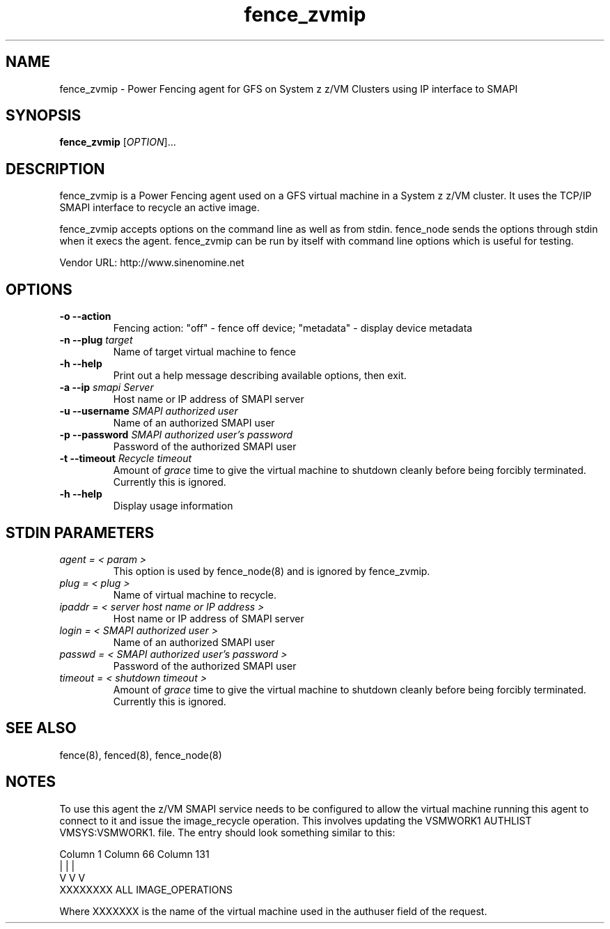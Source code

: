 .TH fence_zvmip 8

.SH NAME
fence_zvmip - Power Fencing agent for GFS on System z z/VM Clusters using IP interface to SMAPI

.SH SYNOPSIS
.B
fence_zvmip
[\fIOPTION\fR]...

.SH DESCRIPTION
fence_zvmip is a Power Fencing agent used on a GFS virtual machine in a System z z/VM cluster.
It uses the TCP/IP SMAPI interface to recycle an active image.

fence_zvmip accepts options on the command line as well as from stdin.
fence_node sends the options through stdin when it execs the agent.
fence_zvmip can be run by itself with command line options which is useful
for testing.

Vendor URL: http://www.sinenomine.net

.SH OPTIONS
.TP
\fB-o --action\fP
Fencing action: "off" - fence off device; "metadata" - display device metadata
.TP
\fB-n --plug\fP \fItarget\fP
Name of target virtual machine to fence
.TP
\fB-h --help\fP
Print out a help message describing available options, then exit.
.TP
\fB-a --ip\fP \fIsmapi Server\fP
Host name or IP address of SMAPI server
.TP
\fB-u --username\fP \fISMAPI authorized user\fP
Name of an authorized SMAPI user
.TP
\fB-p --password\fP \fISMAPI authorized user's password\fP
Password of the authorized SMAPI user
.TP
\fB-t --timeout\fP \fIRecycle timeout\fP
Amount of \fIgrace\fP time to give the virtual machine to shutdown cleanly before being
forcibly terminated. Currently this is ignored.
.TP
\fB-h --help\fP
Display usage information

.SH STDIN PARAMETERS
.TP
\fIagent = < param >\fP
This option is used by fence_node(8) and is ignored by fence_zvmip.
.TP
\fIplug = < plug >\fP
Name of virtual machine to recycle.
.TP
\fIipaddr = < server host name or IP address >\fP
Host name or IP address of SMAPI server
.TP
\fIlogin = < SMAPI authorized user >\fP
Name of an authorized SMAPI user
.TP
\fIpasswd = < SMAPI authorized user's password >\fP
Password of the authorized SMAPI user
.TP
\fItimeout = < shutdown timeout >\fP
Amount of \fIgrace\fP time to give the virtual machine to shutdown cleanly before being
forcibly terminated. Currently this is ignored.

.SH SEE ALSO
fence(8), fenced(8), fence_node(8)

.SH NOTES
To use this agent the z/VM SMAPI service needs to be configured to allow the virtual
machine running this agent to connect to it and issue the image_recycle operation.
This involves updating the VSMWORK1 AUTHLIST VMSYS:VSMWORK1. file. The entry should look
something similar to this:

.nf
Column 1                   Column 66                Column 131
|                          |                        |
V                          V                        V
XXXXXXXX                   ALL                      IMAGE_OPERATIONS
.fi

Where XXXXXXX is the name of the virtual machine used in the authuser field of the request. 
